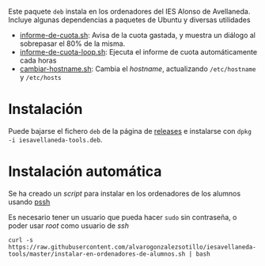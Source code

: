 

#+html: <p align="center"><img src=ROOT/usr/share/pixmaps/informe-de-cuota.png></p>


Este paquete =deb= instala en los ordenadores del IES Alonso de Avellaneda. Incluye algunas dependencias a paquetes de Ubuntu y diversas utilidades
- [[file:ROOT/usr/bin/informe-de-cuota.sh][informe-de-cuota.sh]]: Avisa de la cuota gastada, y muestra un diálogo al sobrepasar el 80% de la misma.
- [[file:ROOT/usr/bin/informe-de-cuota-loop.sh][informe-de-cuota-loop.sh]]: Ejecuta el informe de cuota automáticamente cada horas
- [[file:ROOT/usr/bin/cambiar-hostname.sh][cambiar-hostname.sh]]: Cambia el /hostname/, actualizando =/etc/hostname= y =/etc/hosts=
  
* Instalación

Puede bajarse el fichero =deb= de la página de [[https://github.com/alvarogonzalezsotillo/iesavellaneda-tools/releases][releases]] e instalarse con =dpkg -i iesavellaneda-tools.deb=.

* Instalación automática
Se ha creado un /script/ para instalar en los ordenadores de los alumnos usando [[https://github.com/lilydjwg/pssh][pssh]]

Es necesario tener un usuario que pueda hacer =sudo= sin contraseña, o poder usar /root/ como usuario de /ssh/

#+begin_src shell
curl -s https://raw.githubusercontent.com/alvarogonzalezsotillo/iesavellaneda-tools/master/instalar-en-ordenadores-de-alumnos.sh | bash
#+end_src

#+RESULTS:

